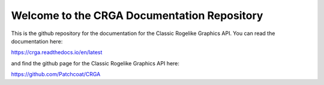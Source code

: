 Welcome to the CRGA Documentation Repository
============================================

This is the github repository for the documentation for the Classic Rogelike Graphics API. You can read the documentation here:

https://crga.readthedocs.io/en/latest

and find the github page for the Classic Rogelike Graphics API here:

https://github.com/Patchcoat/CRGA
